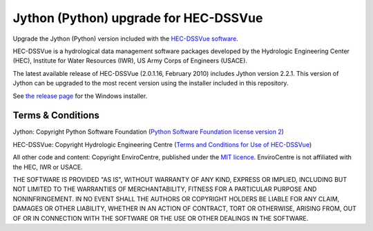 Jython (Python) upgrade for HEC-DSSVue
======================================

Upgrade the Jython (Python) version included with the `HEC-DSSVue software 
<http://www.hec.usace.army.mil/software/hec-dssvue/>`_.

HEC-DSSVue is a hydrological data management software packages developed by the
Hydrologic Engineering Center (HEC), Institute for Water Resources (IWR), US
Army Corps of Engineers (USACE).

The latest available release of HEC-DSSVue (2.0.1.16, February 2010) includes
Jython version 2.2.1. This version of Jython can be upgraded to the most recent
version using the installer included in this repository.

See `the release page 
<https://github.com/EnviroCentre/jython-upgrade/releases/latest>`_ for the
Windows installer.

Terms & Conditions
------------------

Jython: Copyright Python Software Foundation (`Python Software Foundation
license version 2 <LICENCE_Jython>`_)

HEC-DSSVue: Copyright Hydrologic Engineering Centre (`Terms and Conditions for
Use of HEC-DSSVue <Terms_HEC-DSSVue>`_)

All other code and content: Copyright EnviroCentre, published under the `MIT
licence <LICENSE>`_. EnviroCentre is not affiliated with the HEC, IWR or
USACE.

THE SOFTWARE IS PROVIDED "AS IS", WITHOUT WARRANTY OF ANY KIND, EXPRESS OR
IMPLIED, INCLUDING BUT NOT LIMITED TO THE WARRANTIES OF MERCHANTABILITY,
FITNESS FOR A PARTICULAR PURPOSE AND NONINFRINGEMENT. IN NO EVENT SHALL THE
AUTHORS OR COPYRIGHT HOLDERS BE LIABLE FOR ANY CLAIM, DAMAGES OR OTHER
LIABILITY, WHETHER IN AN ACTION OF CONTRACT, TORT OR OTHERWISE, ARISING FROM,
OUT OF OR IN CONNECTION WITH THE SOFTWARE OR THE USE OR OTHER DEALINGS IN THE
SOFTWARE.
